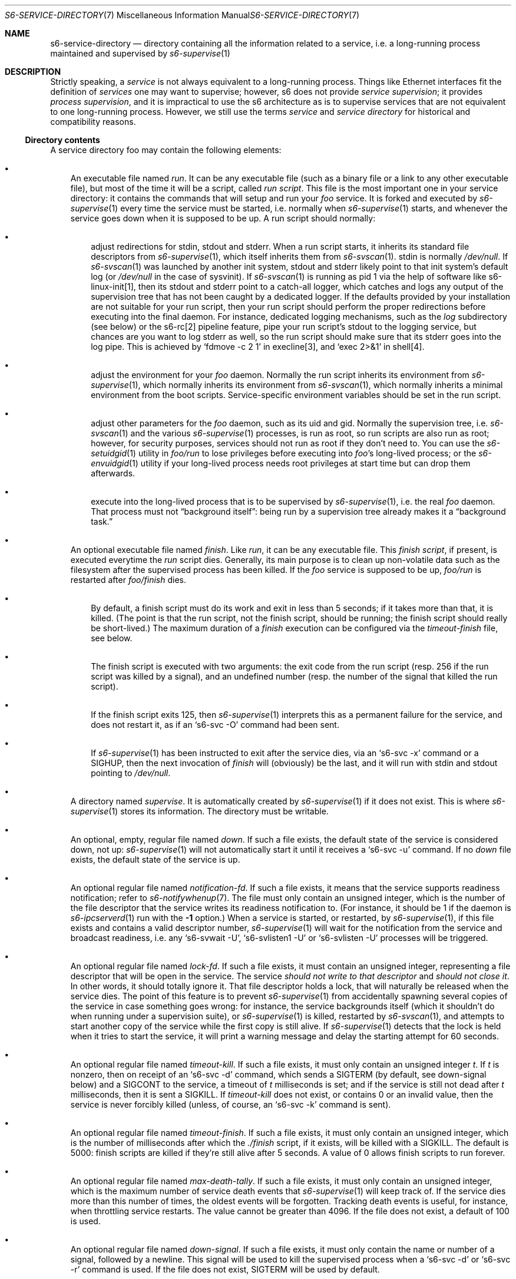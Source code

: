 .Dd September 28, 2021
.Dt S6-SERVICE-DIRECTORY 7
.Os
.Sh NAME
.Nm s6-service-directory
.Nd directory containing all the information related to a service, i.e. a long-running process maintained and supervised by
.Xr s6-supervise 1
.Sh DESCRIPTION
Strictly speaking, a
.Em service
is not always equivalent to a long-running process.
Things like Ethernet interfaces fit the definition of
.Em services
one may want to supervise; however, s6 does not
provide
.Em service supervision ;
it provides
.Em process supervision ,
and it is impractical to use the s6 architecture as is to supervise
services that are not equivalent to one long-running process.
However, we still use the terms
.Em service
and
.Em service directory
for historical and compatibility reasons.
.Ss Directory contents
A service directory foo may contain the following elements:
.Bl -bullet -width x
.It
An executable file named
.Pa run .
It can be any executable file (such as a binary file or a link to any
other executable file), but most of the time it will be a script,
called
.Em run script .
This file is the most important one in your service directory: it
contains the commands that will setup and run your
.Em foo
service.
It is forked and executed by
.Xr s6-supervise 1
every time the service must be started, i.e. normally when
.Xr s6-supervise 1
starts, and whenever the service goes down when it is supposed to be
up.
A run script should normally:
.Bl -bullet -width x
.It
adjust redirections for stdin, stdout and stderr.
When a run script starts, it inherits its standard file descriptors
from
.Xr s6-supervise 1 ,
which itself inherits them from
.Xr s6-svscan 1 .
stdin is normally
.Pa /dev/null .
If
.Xr s6-svscan 1
was launched by another init system, stdout and stderr likely point to
that init system's default log (or
.Pa /dev/null
in the case of sysvinit).
If
.Xr s6-svscan 1
is running as pid 1 via the help of software like s6-linux-init[1],
then its stdout and stderr point to a catch-all logger, which catches
and logs any output of the supervision tree that has not been caught
by a dedicated logger.
If the defaults provided by your installation are not suitable for
your run script, then your run script should perform the proper
redirections before executing into the final daemon.
For instance, dedicated logging mechanisms, such as the
.Pa log
subdirectory (see below) or the s6-rc[2] pipeline feature, pipe your
run script's stdout to the logging service, but chances are you want
to log stderr as well, so the run script should make sure that its
stderr goes into the log pipe.
This is achieved by
.Ql fdmove -c 2 1
in execline[3], and
.Ql exec 2>&1
in shell[4].
.It
adjust the environment for your
.Em foo
daemon.
Normally the run script inherits its environment from
.Xr s6-supervise 1 ,
which normally inherits its environment from
.Xr s6-svscan 1 ,
which normally inherits a minimal environment from the boot
scripts.
Service-specific environment variables should be set in the run
script.
.It
adjust other parameters for the
.Em foo
daemon, such as its uid and gid.
Normally the supervision tree, i.e.
.Xr s6-svscan 1
and the various
.Xr s6-supervise 1
processes, is run as root, so run scripts are also run as root;
however, for security purposes, services should not run as root if
they don't need to.
You can use the
.Xr s6-setuidgid 1
utility in
.Pa foo/run
to lose privileges before executing into
.Em foo Ap
s long-lived process; or the
.Xr s6-envuidgid 1
utility if your long-lived process needs root privileges at start time
but can drop them afterwards.
.It
execute into the long-lived process that is to be supervised by
.Xr s6-supervise 1 ,
i.e. the real
.Em foo
daemon.
That process must not
.Dq background itself :
being run by a supervision tree already makes it a
.Dq background task.
.El
.It
An optional executable file named
.Pa finish .
Like
.Pa run ,
it can be any executable file.
This
.Em finish script ,
if present, is executed everytime the
.Pa run
script dies.
Generally, its main purpose is to clean up non-volatile data such as
the filesystem after the supervised process has been killed.
If the
.Em foo
service is supposed to be up,
.Pa foo/run
is restarted after
.Pa foo/finish
dies.
.Bl -bullet -width x
.It
By default, a finish script must do its work and exit in less than 5
seconds; if it takes more than that, it is killed.
(The point is that the run script, not the finish script, should be
running; the finish script should really be short-lived.)
The maximum duration of a
.Pa finish
execution can be configured via the
.Pa timeout-finish
file, see below.
.It
The finish script is executed with two arguments: the exit code from
the run script (resp. 256 if the run script was killed by a signal),
and an undefined number (resp. the number of the signal that killed
the run script).
.It
If the finish script exits 125, then
.Xr s6-supervise 1
interprets this as a permanent failure for the service, and does not
restart it, as if an
.Ql s6-svc -O
command had been sent.
.It
If
.Xr s6-supervise 1
has been instructed to exit after the service dies, via an
.Ql s6-svc -x
command or a
.Dv SIGHUP ,
then the next invocation of
.Pa finish
will (obviously) be the last, and it will run with stdin and stdout
pointing to
.Pa /dev/null .
.El
.It
A directory named
.Pa supervise .
It is automatically created by
.Xr s6-supervise 1
if it does not exist.
This is where
.Xr s6-supervise 1
stores its information.
The directory must be writable.
.It
An optional, empty, regular file named
.Pa down .
If such a file exists, the default state of the service is considered
down, not up:
.Xr s6-supervise 1
will not automatically start it until it receives a
.Ql s6-svc -u
command.
If no
.Pa down
file exists, the default state of the service is up.
.It
An optional regular file named
.Pa notification-fd .
If such a file exists, it means that the service supports readiness
notification; refer to
.Xr s6-notifywhenup 7 .
The file must only contain an unsigned integer, which is the number of
the file descriptor that the service writes its readiness notification
to.
(For instance, it should be 1 if the daemon is
.Xr s6-ipcserverd 1
run with the
.Fl 1
option.)
When a service is started, or restarted, by
.Xr s6-supervise 1 ,
if this file exists and contains a valid descriptor number,
.Xr s6-supervise 1
will wait for the notification from the service and broadcast
readiness, i.e. any
.Ql s6-svwait -U ,
.Ql s6-svlisten1 -U
or
.Ql s6-svlisten -U
processes will be triggered.
.It
An optional regular file named
.Pa lock-fd .
If such a file exists, it must contain an unsigned integer,
representing a file descriptor that will be open in the service.
The service
.Em should not write to that descriptor
and
.Em should not close it .
In other words, it should totally ignore it.
That file descriptor holds a lock, that will naturally be released
when the service dies.
The point of this feature is to prevent
.Xr s6-supervise 1
from accidentally spawning several copies of the service in case
something goes wrong: for instance, the service backgrounds itself
(which it shouldn't do when running under a supervision suite), or
.Xr s6-supervise 1
is killed, restarted by
.Xr s6-svscan 1 ,
and attempts to start another copy of the service while the first copy
is still alive.
If
.Xr s6-supervise 1
detects that the lock is held when it tries to start the service, it
will print a warning message and delay the starting attempt for 60
seconds.
.It
An optional regular file named
.Pa timeout-kill .
If such a file exists, it must only contain an unsigned integer
.Em t .
If
.Em t
is nonzero, then on receipt of an
.Ql s6-svc -d
command, which sends a SIGTERM (by default, see down-signal below) and
a SIGCONT to the service, a timeout of
.Em t
milliseconds is set; and if the service is still not dead after
.Em t
milliseconds, then it is sent a SIGKILL.
If
.Pa timeout-kill
does not exist, or contains 0 or an invalid value, then the service is
never forcibly killed (unless, of course, an
.Ql s6-svc -k
command is sent).
.It
An optional regular file named
.Pa timeout-finish .
If such a file exists, it must only contain an unsigned integer, which
is the number of milliseconds after which the
.Pa ./finish
script, if it exists, will be killed with a SIGKILL.
The default is 5000: finish scripts are killed if they're still alive
after 5 seconds.
A value of 0 allows finish scripts to run forever.
.It
An optional regular file named
.Pa max-death-tally .
If such a file exists, it must only contain an unsigned integer, which
is the maximum number of service death events that
.Xr s6-supervise 1
will keep track of.
If the service dies more than this number of times, the oldest events
will be forgotten.
Tracking death events is useful, for instance, when throttling service
restarts.
The value cannot be greater than 4096.
If the file does not exist, a default of 100 is used.
.It
An optional regular file named
.Pa down-signal .
If such a file exists, it must only contain the name or number of a
signal, followed by a newline.
This signal will be used to kill the supervised process when a
.Ql s6-svc -d
or
.Ql s6-svc -r
command is used.
If the file does not exist, SIGTERM will be used by default.
.It
A
.Xr s6-fifodir 7
named
.Pa event .
It is automatically created by
.Xr s6-supervise 1
if it does not exist.
.Pa foo/event
is the rendez-vous point for listeners, where
.Xr s6-supervise 1
will send notifications when the service goes up or down.
.It
An optional service directory named
.Pa log .
If it exists and
.Em foo
is in a
.Xr s6-scan-directory 7 ,
and
.Xr s6-svscan 1
runs on that scandir, then two services are monitored:
.Em foo
and
.Pa foo/log .
A pipe is open and maintained between
.Em foo
and
.Pa foo/log ,
i.e. everything that
.Pa foo/run
writes to its stdout will appear on
.Pa foo/log/run Ap
s stdin.
The
.Em foo
service is said to be logged; the
.Em foo/log
service is called
.Em foo Ap
s logger.
A logger service cannot be logged: if
.Pa foo/log/log
exists, nothing special happens.
.El
.Pp
.Sy Stability
.Pp
With the evolution of s6, it is possible that
.Xr s6-supervise 1
configuration uses more and more files in the service directory.
The
.Pa notification-fd
and
.Pa timeout-finish
files, for instance, have appeared in 2015; users who previously had
files with the same name had to change them.
There is no guarantee that
.Xr s6-supervise 1
will not use additional names in the service directory in the same
fashion in the future.
.Pp
There is, however, a guarantee that
.Xr s6-supervise 1
will never touch subdirectories named
.Pa data
or
.Pa env .
So if you need to store user information in the service directory with
the guarantee that it will never be mistaken for a configuration file,
no matter the version of s6, you should store that information in the
.Pa data
or
.Pa env
subdirectories of the service directory.
.Ss Where should I store my service directories?
Service directories describe the way services are launched.
Once they are designed, they have little reason to change on a given
machine.
They can theoretically reside on a read-only filesystem - for
instance, the root filesystem, to avoid problems with mounting
failures.
.Pp
However, two subdirectories - namely
.Pa supervise
and
.Pa event
- of every service directory need to be writable.
So it has to be a bit more complex.
Here are a few possibilities.
.Bl -bullet -width x
.It
The laziest option: you're not using
.Xr s6-svscan 1
as process 1, you're only using it to start a collection of services,
and your booting process is already handled by another init
system.
Then you can just store your service directories and your
.Xr s6-scan-directory 7
on some read-write filesystem such as
.Pa /var ;
and you tell your init system to launch (and, if possible, maintain)
.Xr s6-svscan 1
on the scan directory after that filesystem is mounted.
.It
The almost-as-lazy option: just have the service directories on the
root filesystem.
Then your service directory collection is for instance in
.Pa /etc/services
and you have a
.Pa /service
.Xr s6-scan-directory 7
containing symlinks to that collection.
This is the easy setup, not requiring an external init system to mount
your filesystems - however, it requires your root filesystem to be
read-write, which is unacceptable if you are concerned with
reliability - if you are, for instance, designing an embedded
platform.
.It
Some people[5] like to have their service directories in a read-only
filesystem, with supervise symlinks pointing to various places in
writable filesystems.
This setup looks a bit complex to me: it requires careful handling of
the writable filesystems, with not much room for error if the
directory structure does not match the symlinks (which are then
dangling).
But it works.
.It
Service directories are usually small; most daemons store their
information elsewhere.
Even a complete set of service directories often amounts to less than
a megabyte of data - sometimes much less.
Knowing this, it makes sense to have an image of your service
directories in the (possibly read-only) root filesystem, and copy it
all to a
.Xr s6-scan-directory 7
located on a RAM filesystem that is mounted at boot time.
This is the setup I recommend, and the one used by the s6-rc[2] service
manager.
It has several advantages:
.Bl -bullet -width x
.It
Your service directories reside on the root filesystem and are not
modified during the lifetime of the system.
If your root filesystem is read-only and you have a working set of
service directories, you have the guarantee that a reboot will set
your system in a working state.
.It
Every boot system requires an early writeable filesystem, and many
create it in RAM.
You can take advantage of this to copy your service directories early
and run
.Xr s6-svscan 1
early.
.It
No dangling symlinks or potential problems with unmounted filesystems:
this setup is robust.
A simple
.Ql /bin/cp -a
or
.Ql tar -x
is all it takes to get a working service infrastructure.
.It
You can make temporary modifications to your service directories
without affecting the main ones, safely stored on the disk.
Conversely, every boot ensures clean service directories - including
freshly created
.Pa supervise
and
.Pa event
subdirectories.
No stale files can make your system unstable.
.El
.El
.Sh SEE ALSO
s6-envuidgid 1 ,
s6-ipcserverd 1 ,
s6-setuidgid 1 ,
s6-supervise 1 ,
s6-svscan 1 ,
s6-fifodir 7 ,
s6-notifywhenup 7 ,
s6-scan-directory 7
.Pp
[1]
.Lk https://skarnet.org/software/s6-linux-init/
.Pp
[2]
.Lk https://skarnet.org/software/s6-rc/
.Pp
[3]
.Lk https://skarnet.org/software/execline/
.Pp
[4]
.Lk https://pubs.opengroup.org/onlinepubs/9699919799/utilities/sh.html
.Pp
[5]
.Lk https://code.dogmap.org/
.Pp
This man page is ported from the authoritative documentation at:
.Lk https://skarnet.org/software/s6/servicedir.html
.Sh AUTHORS
.An Laurent Bercot
.An Alexis Ao Mt flexibeast@gmail.com Ac (man page port)
